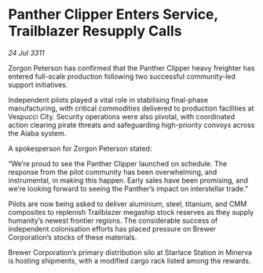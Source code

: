 * Panther Clipper Enters Service, Trailblazer Resupply Calls

/24 Jul 3311/

Zorgon Peterson has confirmed that the Panther Clipper heavy freighter has entered full-scale production following two successful community-led support initiatives. 

Independent pilots played a vital role in stabilising final-phase manufacturing, with critical commodities delivered to production facilities at Vespucci City. Security operations were also pivotal, with coordinated action clearing pirate threats and safeguarding high-priority convoys across the Aiaba system. 

A spokesperson for Zorgon Peterson stated: 

“We’re proud to see the Panther Clipper launched on schedule. The response from the pilot community has been overwhelming, and instrumental, in making this happen. Early sales have been promising, and we’re looking forward to seeing the Panther’s impact on interstellar trade.” 

Pilots are now being asked to deliver aluminium, steel, titanium, and CMM composites to replenish Trailblazer megaship stock reserves as they supply humanity’s newest frontier regions. The considerable success of independent colonisation efforts has placed pressure on Brewer Corporation’s stocks of these materials. 

Brewer Corporation’s primary distribution silo at Starlace Station in Minerva is hosting shipments, with a modified cargo rack listed among the rewards.